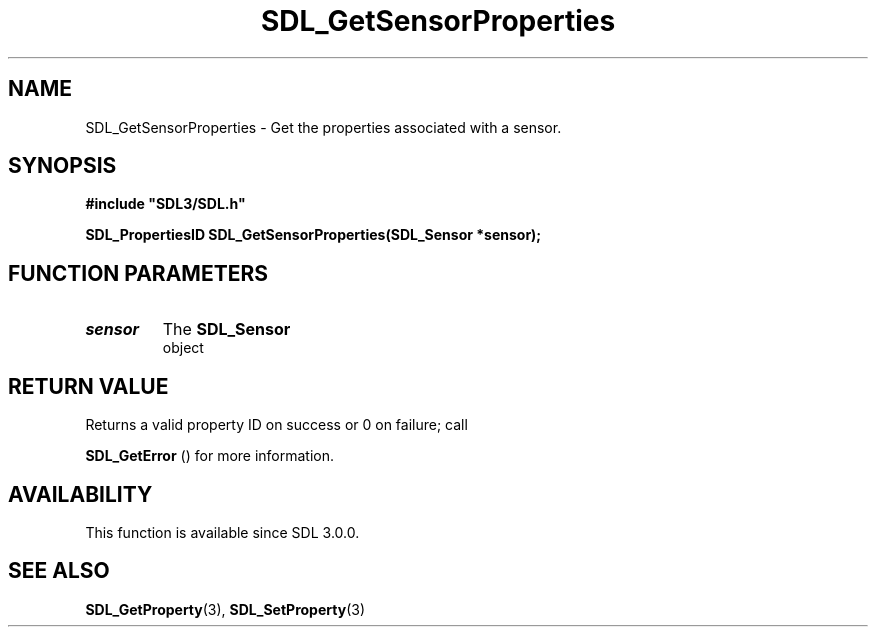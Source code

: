 .\" This manpage content is licensed under Creative Commons
.\"  Attribution 4.0 International (CC BY 4.0)
.\"   https://creativecommons.org/licenses/by/4.0/
.\" This manpage was generated from SDL's wiki page for SDL_GetSensorProperties:
.\"   https://wiki.libsdl.org/SDL_GetSensorProperties
.\" Generated with SDL/build-scripts/wikiheaders.pl
.\"  revision SDL-aba3038
.\" Please report issues in this manpage's content at:
.\"   https://github.com/libsdl-org/sdlwiki/issues/new
.\" Please report issues in the generation of this manpage from the wiki at:
.\"   https://github.com/libsdl-org/SDL/issues/new?title=Misgenerated%20manpage%20for%20SDL_GetSensorProperties
.\" SDL can be found at https://libsdl.org/
.de URL
\$2 \(laURL: \$1 \(ra\$3
..
.if \n[.g] .mso www.tmac
.TH SDL_GetSensorProperties 3 "SDL 3.0.0" "SDL" "SDL3 FUNCTIONS"
.SH NAME
SDL_GetSensorProperties \- Get the properties associated with a sensor\[char46]
.SH SYNOPSIS
.nf
.B #include \(dqSDL3/SDL.h\(dq
.PP
.BI "SDL_PropertiesID SDL_GetSensorProperties(SDL_Sensor *sensor);
.fi
.SH FUNCTION PARAMETERS
.TP
.I sensor
The 
.BR SDL_Sensor
 object
.SH RETURN VALUE
Returns a valid property ID on success or 0 on failure; call

.BR SDL_GetError
() for more information\[char46]

.SH AVAILABILITY
This function is available since SDL 3\[char46]0\[char46]0\[char46]

.SH SEE ALSO
.BR SDL_GetProperty (3),
.BR SDL_SetProperty (3)
